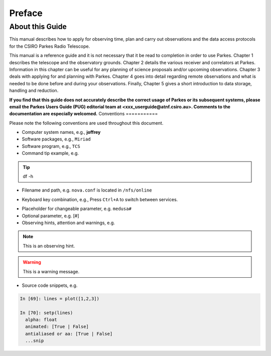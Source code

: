 Preface
#######

About this Guide
================
This manual describes how to apply for observing time, plan and carry out observations and the data access protocols for the CSIRO Parkes Radio Telescope.

This manual is a reference guide and it is not necessary that it be read to completion in order to use Parkes. Chapter 1 describes the telescope and the observatory grounds. Chapter 2 details the various receiver and correlators at Parkes. Information in this chapter can be useful for any planning of science proposals and/or upcoming observations. Chapter 3 deals with applying for and planning with Parkes. Chapter 4 goes into detail regarding remote observations and what is needed to be done before and during your observations. Finally, Chapter 5 gives a short introduction to data storage, handling and reduction.

**If you find that this guide does not accurately describe the correct usage of Parkes or its subsequent systems, please email the Parkes Users Guide (PUG) editorial team at <xxx_userguide@atnf.csiro.au>.
Comments to the documentation are especially welcomed.**
Conventions
===========

Please note the following conventions are used throughout this document.

* Computer system names, e.g., **joffrey**

* Software packages, e.g., ``Miriad``

* Software program, e.g., ``TCS``

* Command tip example, e.g.

.. tip::
   df -h

* Filename and path, e.g. ``nova.conf`` is located in ``/nfs/online``

.. * GUI element, e.g., Please enable the :guilabel:`Antenna` widget on ``TCS``.

* Keyboard key combination, e.g., Press ``Ctrl+A`` to switch between services.

.. * Menu sequence, e.g., Go to :menuselection:`Project > Compute`

* Placeholder for changeable parameter, e.g. ``medusa#``

* Optional parameter, e.g. [#]

* Observing hints, attention and warnings, e.g.

.. note::
   This is an observing hint.

.. warning::
   This is a warning message.

* Source code snippets, e.g.

.. code-block:: python

    In [69]: lines = plot([1,2,3])

    In [70]: setp(lines)
      alpha: float
      animated: [True | False]
      antialiased or aa: [True | False]
      ...snip

